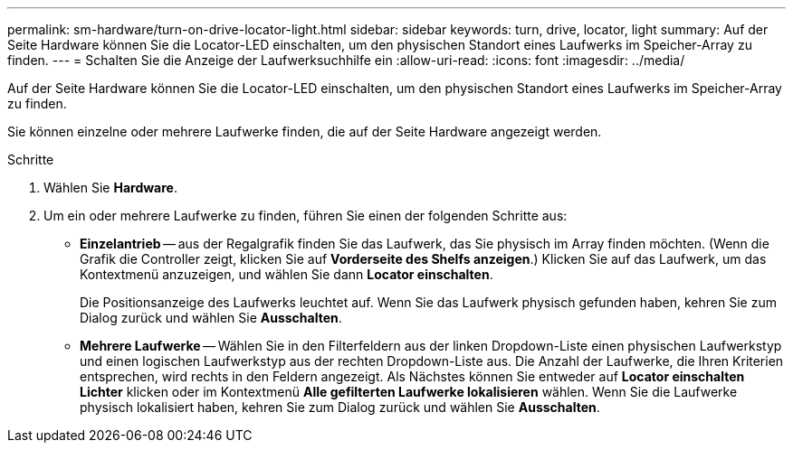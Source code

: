 ---
permalink: sm-hardware/turn-on-drive-locator-light.html 
sidebar: sidebar 
keywords: turn, drive, locator, light 
summary: Auf der Seite Hardware können Sie die Locator-LED einschalten, um den physischen Standort eines Laufwerks im Speicher-Array zu finden. 
---
= Schalten Sie die Anzeige der Laufwerksuchhilfe ein
:allow-uri-read: 
:icons: font
:imagesdir: ../media/


[role="lead"]
Auf der Seite Hardware können Sie die Locator-LED einschalten, um den physischen Standort eines Laufwerks im Speicher-Array zu finden.

Sie können einzelne oder mehrere Laufwerke finden, die auf der Seite Hardware angezeigt werden.

.Schritte
. Wählen Sie *Hardware*.
. Um ein oder mehrere Laufwerke zu finden, führen Sie einen der folgenden Schritte aus:
+
** *Einzelantrieb* -- aus der Regalgrafik finden Sie das Laufwerk, das Sie physisch im Array finden möchten. (Wenn die Grafik die Controller zeigt, klicken Sie auf *Vorderseite des Shelfs anzeigen*.) Klicken Sie auf das Laufwerk, um das Kontextmenü anzuzeigen, und wählen Sie dann *Locator einschalten*.
+
Die Positionsanzeige des Laufwerks leuchtet auf. Wenn Sie das Laufwerk physisch gefunden haben, kehren Sie zum Dialog zurück und wählen Sie *Ausschalten*.

** *Mehrere Laufwerke* -- Wählen Sie in den Filterfeldern aus der linken Dropdown-Liste einen physischen Laufwerkstyp und einen logischen Laufwerkstyp aus der rechten Dropdown-Liste aus. Die Anzahl der Laufwerke, die Ihren Kriterien entsprechen, wird rechts in den Feldern angezeigt. Als Nächstes können Sie entweder auf *Locator einschalten Lichter* klicken oder im Kontextmenü *Alle gefilterten Laufwerke lokalisieren* wählen. Wenn Sie die Laufwerke physisch lokalisiert haben, kehren Sie zum Dialog zurück und wählen Sie *Ausschalten*.



